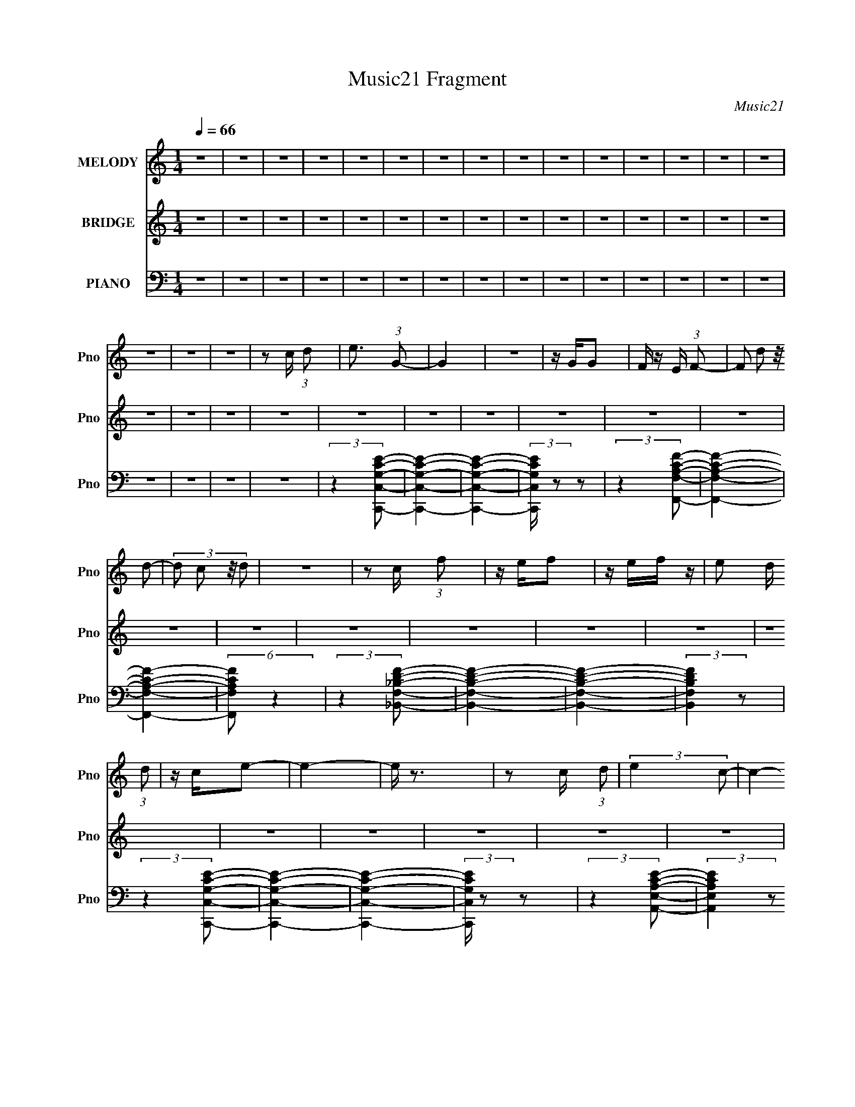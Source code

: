 X:1
T:Music21 Fragment
C:Music21
%%score 1 2 ( 3 4 5 6 7 )
L:1/8
Q:1/4=66
M:1/4
I:linebreak $
K:none
V:1 treble nm="MELODY" snm="Pno"
L:1/16
V:2 treble nm="BRIDGE" snm="Pno"
V:3 bass nm="PIANO" snm="Pno"
V:4 bass 
V:5 bass 
L:1/4
V:6 bass 
L:1/4
V:7 bass 
L:1/4
V:1
 z4 | z4 | z4 | z4 | z4 | z4 | z4 | z4 | z4 | z4 | z4 | z4 | z4 | z4 | z4 | z4 | z4 | z4 | %18
 z2 c (3:2:1d2 | e3 (3:2:1G2- | G4 | z4 | z GG2 | F z E (3:2:1F2- | (3:2:4F2 d2 z/ d2- | %25
 (3:2:4d2 c2 z/ d2 | z4 | z2 c (3:2:1f2 | z ef2 | z ef z | e2 d (3:2:1d2 | z ce2- | e4- | e z3 | %34
 z2 c (3:2:1d2 | (3:2:2e4 c2- | c4- | (12:11:2c4 z/ | z (3c2 z/ c2 | A z c (3:2:1d2- | %40
 (3:2:2d z/ cd2- | e (3:2:1d z d2- | d3 z | z2 c (3:2:1f2 | z ef z | z e2 (3:2:1f2- | %46
 (3f z/ e2 (3:2:2z/ d2 | (3:2:2e4 c2- | c4- | (3:2:2c4 z2 | (3:2:2z4 c2 | de2 z | z G3- | G4 | %54
 z G (3:2:1G2 F- | (3:2:2F/ z (3:2:1z/ E F2 | d z d2- | dcd2- | d4- | d z c (3:2:1f2 | z ef2 | %61
 e z f2 | e z d (3:2:1d2 | z ce2- | e4- | e3 z | z2 c (3:2:1d2 | (3e2 z2 c2- | c4- | (3:2:2c4 z2 | %70
 z cc z | (3A2c2d2- | (3:2:1d2 c d2 | (3:2:1e4 d2- | d2 z2 | z2 c (3:2:1f2 | z ef z | g z a z | %78
 (3:2:2g4 f2 | (3g2 z2 g2- | g4- | g4- | (3:2:2g2 z4 | z4 | z4 | e z c (3:2:1g2 | z e2 (3:2:1c'2- | %87
 (3:2:2c' z/ b2 (3:2:1g2- | g4- | (3:2:2g z/ g g (3:2:1c'2 | z bg z | e3 (3:2:1d2- | d4 | %93
 z A c (3:2:1f2 | z ef z | (3:2:2g4 ^g2- | (3:2:4g2 g2 z/ f2- | (3f z/ g2 (3:2:2z/ c2- | %98
 (3:2:2c z/ de z | d4 | z4 | e z c (3:2:1g2 | z e2 (3:2:1c'2- | (3:2:2c' z/ b2 (3:2:1g2- | g4- | %105
 (3:2:2g z/ e g (3:2:1c'2 | z bg z | e3 (3:2:1g2- | (12:11:2g4 z/ | z (3f2 z/ d2- | %110
 (3:2:2d z/ c2 z | z c c (3:2:1f2 | z ef2 | (3g2 z2 a2- | (3a z/ c2 (3:2:2z/ c2 | (3:2:2d4 c2- | %116
 c4- | c4- |[Q:1/4=66] c4- |[Q:1/4=66] (3:2:2c z2 z2 | z4 | z4 | z4 | z4 | z4 | z4 | z4 | %127
[Q:1/4=66] z4 | z4 | z4 | z2 c (3:2:1d2 | e3 z | z G3- | G4 | z G (3:2:1G2 F- | %135
 (3:2:2F/ z (3:2:1z/ E F2 | d z d2- | dcd2- | d4- | d z c (3:2:1f2 | z ef2 | e z f2 | %142
 e z d (3:2:1d2 | z ce2- | e4- | e3 z | z2 c (3:2:1d2 | (3e2 z2 c2- | c4- | (3:2:2c4 z2 | z cc z | %151
 (3A2c2d2- | (3:2:1d2 c d2 | (3:2:1e4 d2- | d2 z2 | z2 c (3:2:1f2 | z ef z | g z a z | %158
 (3:2:2g4 f2 | (3g2 z2 g2- | g4- | g4- | (3:2:2g2 z4 | z4 | z4 | e z c (3:2:1g2 | z e2 (3:2:1c'2- | %167
 (3:2:2c' z/ b2 (3:2:1g2- | g4- | (3:2:2g z/ g g (3:2:1c'2 | z bg z | e3 (3:2:1d2- | d4 | %173
 z A c (3:2:1f2 | z ef z | (3:2:2g4 ^g2- | (3:2:4g2 g2 z/ f2- | (3f z/ g2 (3:2:2z/ c2- | %178
 (3:2:2c z/ de z | d4 | z4 | e z c (3:2:1g2 | z e2 (3:2:1c'2- | (3:2:2c' z/ b2 (3:2:1g2- | g4- | %185
 (3:2:2g z/ e g (3:2:1c'2 | z bg z | e3 (3:2:1g2- | (12:11:2g4 z/ | z (3f2 z/ d2- | %190
 (3:2:2d z/ c2 z | z c c (3:2:1f2 | z ef2 | (3g2 z2 a2- | (3a z/ c2 (3:2:2z/ c2 | (3:2:2d4 c2- | %196
 (3:2:2c4 z2 | z4 | e z d (3:2:1e2 | dc2 z | z cc2 | A(3c2 z/ g2- | (3:2:1g2 f2 z | z cc z | %204
 Acg z | g2 z2 | g a g (3:2:1f2 | z (3g2 z/ g2 | f2<e2 | e(3d2 z/ e2 | (3g2 z2 c2- | (3:2:2c4 z2 | %212
 c(3c2 z/ A2 | c z g z | g4 | c(3c2 z/ A2 | c z g z | a4- | a4- | a z a z | g4- | g4- | g4- | %223
 g2 z2 | z4 | z4 | z4 | z4 | e z c (3:2:1g2 | z e2 (3:2:1c'2- | (3:2:2c' z/ b2 (3:2:1g2- | g4- | %232
 (3:2:2g z/ g g (3:2:1c'2 | z bg z | e3 (3:2:1d2- | d4 | z A c (3:2:1f2 | z ef z | (3:2:2g4 ^g2- | %239
 (3:2:4g2 g2 z/ f2- | (3f z/ g2 (3:2:2z/ c2- | (3:2:2c z/ de z | d4 | z4 | e z c (3:2:1g2 | %245
 z e2 (3:2:1c'2- | (3:2:2c' z/ b2 (3:2:1g2- | g4- | (3:2:2g z/ e g (3:2:1c'2 | z bg z | %250
 e3 (3:2:1g2- | (12:11:2g4 z/ | z (3f2 z/ d2- | (3:2:2d z/ c2 z | z c c (3:2:1f2 | z ef2 | %256
 (3g2 z2 a2- | (3a z/ c2 (3:2:2z/ c2 | (3:2:2d4 c2- | (3:2:2c4 z2 |] %260
V:2
 z2 | z2 | z2 | z2 | z2 | z2 | z2 | z2 | z2 | z2 | z2 | z2 | z2 | z2 | z2 | z2 | z2 | z2 | z2 | %19
 z2 | z2 | z2 | z2 | z2 | z2 | z2 | z2 | z2 | z2 | z2 | z2 | z2 | z2 | z2 | z2 | z2 | z2 | z2 | %38
 z2 | z2 | z2 | z2 | z2 | z2 | z2 | z2 | z2 | z2 | z2 | z2 | z2 | z2 | z/ D (3:2:1E- | %53
 (3:2:1E G, (3:2:1C- | C2- | C2 | z/ D (3:2:1E- | (3:2:1E A, (3:2:1D- | (3:2:1D E3/2- | E3/2 z/ | %60
 z2 | z2 | z2 | z2 | z/ D (3:2:1E- | (3:2:2E/ z/4 G,3/2- | G,2- | G, z | z/ D (3:2:1E- | %69
 (3:2:2E/ z/4 A (3:2:1c- | c2- | (3:2:2c/ z z | z2 | (3:2:2z2 c- | (3:2:2c/ z/4 A (3:2:1d- | d2- | %76
 (3:2:2d2 z | z2 | z2 | z2 | (3:2:2z2 G- | (3:2:2G2 G- | (3:2:2G2 B- | (3:2:2B2 c- | c2- | c2- | %86
 (3:2:2c z2 | z2 | z2 | z2 | z2 | z/ G (3:2:1F- | F2- | F2- | (3:2:2F/ z z | z2 | z2 | %97
 (3:2:2z2 G- | (3:2:2G2 F- | (3:2:2F2 E- | E2- | E2- | (6:5:2E z2 | z2 | (3:2:2z2 B- | %105
 (3:2:2B2 G- | (3:2:2G2 E- | (6:5:2E z/4 F/ (3:2:1G- | (3:2:1G _B (3:2:1f- | (3:2:1f _e (3:2:1_B- | %110
 B2- | (6:5:1B z/ (3:2:1G- | (3:2:1G A (3:2:1c- | (6:5:1c z/ (3:2:1B- | B2- | (3:2:2B2 e | %116
 f/ c/ (3:2:2e f | e/ f/ c/ (3:2:1e |[Q:1/4=66] f/ e/ f/ (3:2:1c |[Q:1/4=66] e/(3f z/4 d- | %120
 (3:2:1d _B/ B/ (3:2:1B- | (3:2:2B/ z/4 d/ e/ (3:2:1c | _B/ z/ d/ (3:2:1_e | z/ f/ _e/ (3:2:1g- | %124
 (3:2:2g2 z | c_e | c/ _e/ c/ (3:2:1e |[Q:1/4=66] (3:2:1c2 e/ (3:2:1f | c/ e/ f/ (3:2:1e | %129
 f/ c/ e/ (3:2:1f | z2 | z2 | z/ G (3:2:1d- | (3:2:2d/ z/4 G (3:2:1e- | e2- | (6:5:2e z2 | z2 | %137
 z2 | z2 | z2 | z2 | z2 | z2 | z2 | z/ G (3:2:1c- | (3:2:1c G (3:2:1F- | (3:2:2F2 F | %147
 G3/2 (3:2:1E- | E2- | (3:2:2E z2 | z2 | z2 | z2 | z2 | z/ c (3:2:1A- | (3:2:1A d3/2- | d2- | %157
 d/ z3/2 | z2 | z2 | z2 | z/ G3/2- | G<G- | G<B- | B<c- | c2- | (12:11:2c2 z/4 | z2 | z2 | z2 | %170
 z2 | (3:2:2z2 G- | (3:2:1G F3/2- | F2- | F3/2 z/ | z2 | z2 | z2 | z/ G3/2- | G<F- | F<E- | E2- | %182
 E2 | z2 | z2 | z/ B3/2- | B<G- | G<E | F/ G (3:2:1_B- | (3:2:2B/ z/4 f (3:2:1_e- | %190
 (3:2:1e _B3/2- | B2 | z/ G (3:2:1A- | (3:2:1A c3/2 | z/ B3/2- | B2 | z2 | z/ [cc']3/2- | %198
 [cc']3/2 z/ | z/ [cc'] z/ | z2 | z/ [cc']3/2 | z2 | z2 | z [cc']/ z/ | [cc'] z | z2 | %207
 z G,,/ (3:2:1C,- | (3:2:2C,/ z/4 D, (3:2:1E,- | (3:2:2E,/ z/4 F, (3:2:1E,- | %210
 (3:2:2E,/ z/4 D, (3:2:1A,,- | A,,2- | (6:5:2A,, z2 | z2 | z2 | z2 | z2 | a/ (3:2:1c' a/ (3:2:1e' | %218
 a/ c'/ (3:2:2a d' | (3:2:1a c'/ a/ (3:2:1b | (3g b g (3:2:1d' | g/ b/ (3:2:2g d' | %222
 b/ (3:2:1d' b/ g/ (3:2:1z/4 | (3:2:2z2 [Bd]- | (3[Bd]/ z/4 G (3:2:2z/4 [Ac]- | %225
 (3:2:4[Ac] G z/4 d- | (6:5:2d z2 | z2 | z2 | z2 | z2 | z2 | z2 | z2 | (3:2:2z2 G- | %235
 (3:2:1G F3/2- | F2- | F3/2 z/ | z2 | z2 | z2 | z/ G3/2- | G<F- | F<E- | E2- | E2 | z2 | z2 | %248
 z/ B3/2- | B<G- | G<E | F/ G (3:2:1_B- | (3:2:2B/ z/4 f (3:2:1_e- | (3:2:1e _B3/2- | B2 | %255
 z/ G (3:2:1A- | (3:2:1A c3/2 | z/ B3/2- | B2 |] %259
V:3
 z2 | z2 | z2 | z2 | z2 | z2 | z2 | z2 | z2 | z2 | z2 | z2 | z2 | z2 | z2 | z2 | z2 | z2 | z2 | %19
 (3:2:2z2 [C,,C,G,CE]- | [C,,C,G,CE]2- | [C,,C,G,CE]2- | (3:2:2[C,,C,G,CE]/ z z | %23
 (3:2:2z2 [F,,F,A,CF]- | [F,,F,A,CF]2- | [F,,F,A,CF]2- | (6:5:2[F,,F,A,CF] z2 | %27
 (3:2:2z2 [_B,,F,_B,DF]- | [B,,F,B,DF]2- | [B,,F,B,DF]2- | (3:2:2[B,,F,B,DF]2 z | %31
 (3:2:2z2 [C,,C,G,CE]- | [C,,C,G,CE]2- | [C,,C,G,CE]2- | (3:2:2[C,,C,G,CE]/ z z | %35
 (3:2:2z2 [A,,E,A,CE]- | (3:2:2[A,,E,A,CE]2 z | z2 | z2 | (3:2:2z2 [D,,A,,D,A,DF]- | %40
 [D,,A,,D,A,DF]2- | [D,,A,,D,A,DF]2- | (3:2:2[D,,A,,D,A,DF]/ z z | (3:2:2z2 [F,,C,F,A,C]- | %44
 (3:2:2[F,,C,F,A,C]2 z | (3:2:2z2 [G,,G,B,D]- | (3:2:2[G,,G,B,D]2 z | (3:2:2z2 [C,,C,G,CE]- | %48
 [C,,C,G,CE]2- | (6:5:2[C,,C,G,CE] z2 | z2 | (3:2:2z2 C,,- | [C,,C,]6 (6:5:1[CE] | %53
 (3:2:1[CEC,-] C,4/3- | C,/ (6:5:1[G,C] z/ (3:2:1C- | (3:2:1[CC,]/ C,/6G, z/ | [F,,C,]6 | %57
 (6:5:1[A,CC,]4 | (3:2:2F,2 [A,C]- | (3:2:1[A,C]/ x/6 (3F, z/4 _B,,- | (6:5:2[B,,F,]4 [B,D] | %61
 (12:7:1[B,DF,]4 | (3:2:1[B,,F,]2 F,/6 z/ | (3:2:1[B,D]/ x/6 (3F, z/4 C,,- | %64
 (48:35:2[C,,C,]8 [G,CE] | (3:2:1C E2- G,3/2- | (3[EC,]2 [C,G,]/ G,10/7 | %67
 (3:2:1[DC,]/ C,/6 (3:2:2C2 z/4 | (3:2:1[A,,E,]8 | (3:2:1[CEA,-]4 | (12:7:2A,2 [E,C-]2 | %71
 (6:5:4[CA,] [A,E]/ z/4 D,,- | [D,,D,]6 (3:2:1[A,DF]2 | (24:17:1[DFA,-]4 | A, (3:2:1[D,A,]2 | %75
 (3:2:1[DFA,] (3A,3/4 z/4 F,,- | (24:17:2[F,,C,]4 [F,A,C] | [A,CF,-] F,- | %78
 F, (3:2:1[F,,A,C]2 [A,C]/ (3:2:1z/4 | (3:2:2z2 G,,- | G,,2- D, | (6:5:1[G,,D,] [D,D]2/3 D7/3 | %82
 (12:7:2B,2 G,,2 (6:5:2G, [B,D]- | (3:2:1[B,D]/ x (3:2:1C,,- | (24:19:2[C,,C,]8 [G,CE] | %85
 (24:17:1[EG,-]4 | (12:7:1G,2 C (3:2:2C,2 [CE]- | (3:2:1[CEC,]/ C,/6(3G, z/4 B,,- | %88
 B,,2- (3:2:2[E,G,B,]2 B,- | (6:5:2[B,,E,-]4 B,4 | (12:7:1E,2 G, (3:2:2z/4 B,/- (3:2:1B,/- | %91
 (3:2:1[B,B,,]/ (3B,,/ z D,,- | (24:19:2[D,,D,-]8 [A,DF] | [D,A,-] [A,-F] (24:17:1F44/17 | %94
 (12:7:1A,2 D (3:2:2D,2 [DF]- | (3:2:1[DF]/ x/6 (3A, z/4 F,,- | [F,,C,]2 (6:5:1[F,G,C] | %97
 C,/ (3:2:2[G,C]/ F, (3:2:2z/4 [G,,G,B,D]/- (3:2:1[G,,G,B,D]/- | (6:5:1[G,,G,B,D] z/ (3:2:1[B,D]- | %99
 (3:2:1[B,D]/ x (3:2:1C,,- | [C,,C,]6 (3:2:1[G,CE] | (24:17:1[EC,]4 | G, (3C/ z/ E/- (3:2:1E/- | %103
 (3:2:1[EG,] (3G,3/4 z/4 E,,- | (3:2:2[E,,B,,]8 [E,G,B,] | (24:17:1[B,E,-]4 | %106
 (12:7:1E,2 G, (3:2:1B,,2 [G,B,]/ (3:2:1z/4 | (3:2:2z2 _E,,- | (48:35:2[E,,_E,-]8 [G,B,E] | %109
 [E,G,] [G,B,E] (12:7:1[B,E]16/7 | (3:2:1[E,G,G,]2G,2/3 | (3:2:1E/ x (3:2:1D,,- | %112
 (12:11:2[D,,D,]2 [A,DF] | (3:2:1[DF]/ x/6 (3A, z/4 G,,- | [G,,D,]2 (3:2:1[G,B,D] | %115
 (3:2:1[B,D]/ x (3:2:1C,,- | (48:41:2[C,,C,]8 [G,CE] | (3:2:1[G,CEC,] C,5/6 z/ | %118
[Q:1/4=66] [G,CE]C,/ z/ |[Q:1/4=66] (3:2:2C,2 [C,G,C]- | %120
 (3:2:1[C,G,C]/ x/6 [_B,,F,_B,D]/[B,,F,B,D]/ z/ | B,,2- (3:2:1[F,B,D] _B,/ [F,B,D]/ | %122
 (3:2:1[B,,_B,D]/ [_B,D]2/3(3:2:2_B,, z/ | (3:2:2_B,,2 C,,- | (12:7:2[C,,G,G,CE]4 C,2 (3:2:1[CE] | %125
 (3:2:1[G,CEC,] C,2/3<C,,2/3- | [C,,G,CE]/ (3:2:2[G,CE]5/4 [C,,C,]- | %127
[Q:1/4=66] (3:2:1[C,,C,G,A,CEG,]2G,/6 z/ | (6:5:2[C,,E]4 C,4 (3:2:1[G,C]2 | %129
 z/ (3[C,G,CE] z/4 [C,,C,G,CE] | z/ [C,,C,G,CE] z/ | (3:2:1[C,,C,G,CE]/ x/6 [C,,C,G,CE] z/ | %132
 z/ (3G, z/4 G, | (6:5:1[CEG,] (3G,/ z/4 G, | [C,,C,CE]C,,- | C,,/ [C,G,CEF,,-]3/2 | %136
 (12:11:2[F,,C,]2 [F,A,C] | (3:2:1[F,A,CA,] A,2/3<F,,2/3 | [F,A,C]/ z/ F,,/ z/ | %139
 z/ (3[F,A,C] z/4 [_B,,,_B,,]- | [B,,,B,,]2- (3[F,B,D] F, [F,_B,D] | %141
 (3:2:1[B,,,B,,]/ x2/3 [_B,,,_B,,]- | [B,,,B,,F,_B,D]/ z/ (3:2:2[_B,,,_B,,] z/ | %143
 z/ (3_B, z/4 C,,- | (3:2:2[C,,C,]8 [G,CE] | z/ (3:2:2C, z | [CE]/ z/ (3:2:2C, z/ | %147
 z/ (3[CE] z/4 A,,,- | (48:35:2[A,,,A,,]8 [A,CE]/ | z/ A,, z/ | [CA,,]/ (3:2:2A,,/4 z/ A,,/ z/ | %151
 A,,/A, z/ | D,,2- (3:2:2[A,,A,] [D,D^F]- | (24:13:2[D,,A,,-]8 [D,DF]/ | %154
 (3:2:1[D,D^FA,]2 [A,A,,-]/6 A,,11/6- A,,/ | (3:2:1[DF]/ x/6 D, z/ | (24:19:2[F,,C,]8 [F,A,C]/ | %157
 (3:2:1[A,CC,-] C,4/3- | [C,F,A,C]/ z/ C,- | [C,A,C] (3[A,C]/4 z/4 G,,- | (3:2:1[G,,D,]4 | %161
 (3:2:2D,2 [G,,D,G,]- | [G,,D,G,]2- [B,D]2- | (3:2:2[G,,D,G,]/ [B,D]/ x2/3 (3:2:1C,,- | %164
 (12:7:2[C,,C,-]4 [G,CE] | C,/ (3:2:1[G,CEC,,C,]2 x/6 | (3:2:1[C,,C,G,-C-]2 [G,C]2/3- | %167
 [G,C]/ [EG,]/ (3[G,C,,C,]/4 (1:1:1[C,,C,B,,,-]3/4 B,,,/- | B,,,2- B,,2- (6:5:2[E,G,B,] [E,G,B,] | %169
 (6:5:1[B,,,B,,] [B,,B,,]/6 (3:2:1[B,,B,,,B,,]/4[B,,,B,,]/3 z/ | %170
 (6:5:1[B,,,B,,E,G,B,] [E,G,B,]7/6 | z/ (3[G,B,] z/4 [D,,D,]- | [D,,D,]2- (6:5:2[A,DF] [A,DF] | %173
 (3:2:1[D,,D,A,-D-F-]2 [A,DF]2/3- | [A,DF]/ (3:2:2[D,,D,]2 z/4 | %175
 (3[DF]/ z/4 A, (3:2:2z/4 [F,,,F,,F,CF^G]- | (3:2:2[F,,,F,,F,CFG]2 [C,,C,CEG]- | %177
 (6:5:1[C,,C,CEG] z/ (3:2:1[^G,,,^G,,^G,_E^G]- | (6:5:1[G,,,G,,G,EG] z/ (3:2:1[G,,,G,,G,B,D]- | %179
 (3:2:1[G,,,G,,G,B,D]2 (3:2:1C,,- | (12:7:2[C,,C,]4 [G,CE] | (3:2:1[G,CEC,,C,]2 [C,,C,]/6 z/ | %182
 z/ C,,3/2 | (3:2:1[CEC,]/ C,/6(3[G,CE] z/4 [E,,E,]- | [E,,E,]2- (3:2:2[B,EG]/ [EG]- | %185
 (3[E,,E,B,] [B,EG]3/4 [EGE,,E,]5/4 | z/ E,,3/2- | %187
 E,/ E,,/ (3:2:2[EG]/ B, (3:2:2z/4 [_E,,_EG_B]/- (3:2:1[E,,EGB]/- | %188
 (3:2:4[E,,EGB] _E, z/4 [D,,D]- | (6:5:1[D,,D] z/ [C,,CEG]/ (3:2:1z/4 | (3:2:2z2 [_B,,,_B,DF]- | %191
 (6:5:1[B,,,B,DF] z/ (3:2:1[F,,,F,,]- | [F,,,F,,]2 (3:2:2[CFG]/ [CF^G] | z [F,,,F,,]/ z/ | %194
 (3:2:1[G,,,G,,DGB] (3:2:2[DGB]7/4 z/4 | (3:2:1[G,,,G,,DGB] (3[DGB]3/4 z/4 [_B,,,_B,,]- | %196
 [B,,,B,,]2- [F,D]2 [B,D]2 | [B,,,B,,]2- [F,_B,D]3/2- | %198
 (6:5:1[B,,,B,,] [F,B,DF,-_B,-D-]/ [F,_B,D]2/3- | [F,B,D] [_B,,,_B,,]3/2- | %200
 [B,,,B,,]/ (3:2:2_B,2 z/4 | [D_B,]/ (3:2:2[_B,F,]/4 (1:1:1F,/4 x/ (3:2:1[A,,,A,,]- | %202
 [A,,,A,,]2- (3:2:1[A,CE]/ | (24:17:1[A,,,A,,A,]4 | [CE]/ x/ [A,CE]/ z/ | C,,2- (3C,2 G, G, | %206
 (3:2:1[C,,C,-]4 | (3:2:1[C,CE] (3:2:2[CE]7/4 z/4 | [C,,C,]2 (3:2:1G, | %209
 z/ (3[C,,C,G,CE] z/4 [C,,C,G,CE]- | (3:2:5[C,,C,G,CE]/ z/4 [B,,,B,] z/4 A,,,- | %211
 A,,,2- (3:2:2A, [CE]2 | [A,,,A,,]2 | [A,CEA,,,E,,A,,] (3[A,,,E,,A,,]/4 z/4 G,,,- | %214
 G,,,2- [G,,G,B,D]2 | (6:5:1[G,,,G,,G,,-]4 | (3:2:1[G,,G,B,D]2 [G,B,D]/6 z/ | [F,,,F,,F,A,C]2 | %218
 (3[^F,,,^F,,] z [^F,A,C] | z/ (3[^F,A,] z/4 [G,,,G,,]- | [G,,,G,,G,B,D]2 (6:5:1[G,B,D] | %221
 z/ (3:2:2[G,,,D,,G,,]2 z/4 | z/ (3[G,,,D,,G,,G,B,D] z/4 [G,,,D,,G,,G,B,D]- | [G,,,D,,G,,G,B,D]2- | %224
 [G,,,D,,G,,G,B,D]2- | [G,,,D,,G,,G,B,D]2- | (3:2:2[G,,,D,,G,,G,B,D]2 C,,- | %227
 (12:7:2[C,,C,-]4 [CE] | C,/ (3:2:1[G,CEC,,C,]2 x/6 | (3:2:1[C,,C,G,-C-]2 [G,C]2/3- | %230
 [G,C]/ [EG,]/ (3[G,C,,C,]/4 (1:1:1[C,,C,B,,,-]3/4 B,,,/- | B,,,2- B,,2- (6:5:2[E,G,B,] [E,G,B,] | %232
 (6:5:1[B,,,B,,] [B,,B,,]/6 (3:2:1[B,,B,,,B,,]/4[B,,,B,,]/3 z/ | %233
 (6:5:1[B,,,B,,E,G,B,] [E,G,B,]7/6 | z/ (3[G,B,] z/4 [D,,D,]- | [D,,D,]2- (6:5:2[A,DF] [A,DF] | %236
 (3:2:1[D,,D,A,-D-F-]2 [A,DF]2/3- | [A,DF]/ (3:2:2[D,,D,]2 z/4 | %238
 (3[DF]/ z/4 A, (3:2:2z/4 [F,,,F,,F,CF^G]- | (3:2:2[F,,,F,,F,CFG]2 [C,,C,CEG]- | %240
 (6:5:1[C,,C,CEG] z/ (3:2:1[^G,,,^G,,^G,_E^G]- | (6:5:1[G,,,G,,G,EG] z/ (3:2:1[G,,,G,,G,B,D]- | %242
 (3:2:1[G,,,G,,G,B,D]2 (3:2:1C,,- | (12:7:2[C,,C,]4 [G,CE] | (3:2:1[G,CEC,,C,]2 [C,,C,]/6 z/ | %245
 z/ C,,3/2 | (3:2:1[CEC,]/ C,/6(3[G,CE] z/4 [E,,E,]- | [E,,E,]2- (3:2:2[B,EG]/ [EG]- | %248
 (3[E,,E,B,] [B,EG]3/4 [EGE,,E,]5/4 | z/ E,,3/2- | %250
 E,/ E,,/ (3:2:2[EG]/ B, (3:2:2z/4 [_E,,_EG_B]/- (3:2:1[E,,EGB]/- | %251
 (3:2:4[E,,EGB] _E, z/4 [D,,D]- | (6:5:1[D,,D] z/ [C,,CEG]/ (3:2:1z/4 | (3:2:2z2 [_B,,,_B,DF]- | %254
 (6:5:1[B,,,B,DF] z/ (3:2:1[F,,,F,,]- | [F,,,F,,]2 (3:2:2[CFG]/ [CF^G] | z [F,,,F,,]/ z/ | %257
 (3:2:1[G,,,G,,DGB] (3:2:2[DGB]7/4 z/4 | (3:2:1[G,,,G,,DGB] (3[DGB]3/4 z/4 C,- | %259
 (12:11:2[C,G,]8 [EG] | (3:2:1[EGG,]2 (3:2:2G,3/4 z/4 | (3:2:1[AG,]2 (3:2:2G,3/4 z/4 | %262
 (3:2:1[GG,]2 G,/6 z/ | (6:5:2[C,G,]8 [CEG] | (3:2:1[EGG,] (3:2:2G,7/4 z/4 | %265
 (6:5:1[AG,] (3:2:2G,3/2 z/4 | (3:2:1[EG,]2 [G,G]/6 (3:2:1G3/4 | (6:5:2[C,G,]8 [CG] (3:2:1E2 | %268
 (3:2:1[EG,]2 [G,G]2/3 | (6:5:1[AG,] (3:2:2G,3/2 z/4 | (3:2:1[GG,]2 G,/6 z/ | %271
 (96:49:1[C,CEGG,-]32 | G,2- c2- | G,2- c2- | G,2- c2- | G,2- c2- | G,2- c2- | G,2- c2- | %278
 G,2- c2- | G,/ (3:2:1c/ z3/2 |] %280
V:4
 x2 | x2 | x2 | x2 | x2 | x2 | x2 | x2 | x2 | x2 | x2 | x2 | x2 | x2 | x2 | x2 | x2 | x2 | x2 | %19
 x2 | x2 | x2 | x2 | x2 | x2 | x2 | x2 | x2 | x2 | x2 | x2 | x2 | x2 | x2 | x2 | x2 | x2 | x2 | %38
 x2 | x2 | x2 | x2 | x2 | x2 | x2 | x2 | x2 | x2 | x2 | x2 | x2 | (3:2:2z2 [CE]- | %52
 (3:2:2z2 [CE]- x29/6 | (3:2:2z2 [G,C]- | x5/2 | (3:2:2z2 F,,- | (3:2:2z2 [A,C]- x4 | %57
 (3:2:2z2 F,- x4/3 | x2 | (3:2:2z2 [_B,D]- | (3:2:2z2 [_B,D]- x13/6 | (3:2:2z2 _B,,- x/3 | %62
 (3:2:2z2 [_B,D]- | (3:2:2z2 [G,CE]- | (3:2:2z2 C- x14/3 | x25/6 | (3:2:2z2 D- x/ | (3:2:2z2 A,,- | %68
 z A,/ z/ x10/3 | (3:2:2z2 E,- x2/3 | (3:2:2z2 E- x/ | (3:2:2z2 [A,D^F]- | (3:2:2z2 [D^F]- x16/3 | %73
 (3:2:2z2 D,- x5/6 | (3:2:2z2 [D^F]- x/3 | (3:2:2z2 [F,A,C]- | z [A,C]- x3/2 | (3:2:2z2 [F,,A,C]- | %78
 x3 | x2 | z D- x | z/ B,3/2- x11/6 | x9/2 | (3:2:2z2 [G,CE]- | z (3:2:2G, z/ x31/6 | z C- x5/6 | %86
 x25/6 | (3:2:2z2 [E,G,B,]- | x4 | z G,- x25/6 | x3 | (3:2:2z2 [A,DF]- | (3:2:2z2 F- x31/6 | %93
 z D- x11/6 | x25/6 | (3:2:2z2 [F,^G,C]- | (3:2:2z2 [^G,C]- x5/6 | x7/3 | x2 | (3:2:2z2 [G,CE]- | %100
 (3:2:2z2 E- x14/3 | z/ G,3/2- x5/6 | x7/3 | (3:2:2z2 [E,G,B,]- | (3:2:2z2 B,- x4 | z G,- x5/6 | %106
 x25/6 | (3:2:2z2 [G,_B,_E]- | (3:2:2z2 [_B,_E]- x9/2 | (3:2:2z2 _E,- x4/3 | (3:2:2z2 _E- | %111
 (3:2:2z2 [A,D^F]- | (3:2:2z2 [D^F]- x/ | (3:2:2z2 [G,B,D]- | (3:2:2z2 [B,D]- x2/3 | %115
 (3:2:2z2 [G,CE]- | z G,/ z/ x17/3 | z (3:2:2[G,CE] z/ | (3:2:2z2 [G,CE] | z/ (3[CE] z/4 E | %120
 (3:2:2z2 _B,,- | x11/3 | z/ F,/ (3:2:2z/ [F,_B,D] | z/ (3[_B,D] z/4 C,- | (3:2:2z2 [G,CE]- x7/3 | %125
 z [G,CE]/ z/ | z [C,,C,]/ z/ | (3:2:2z2 C,,- | (3:2:2z2 [G,CE] x5 | x2 | (3:2:2z2 [C,,C,G,CE]- | %131
 (3:2:2z2 [C,,C,G,CE] | (3:2:2z2 [CE]- | z [C,,C,]- | z/ G,/C,- | (3:2:2z2 [F,A,C]- | %136
 (3:2:2z2 [F,A,C]- x/ | z [F,A,C]/ z/ | (3:2:2z2 F,, | (3:2:2z2 [F,_B,D]- | x4 | z [F,_B,D]/ z/ | %142
 (3:2:2z2 [F,_B,D] | (3:2:2z2 [G,CE]- | z G,/ z/ x25/6 | z [CE]/ z/ | (3:2:2z2 [G,CE] | %147
 (3:2:2z2 [A,CE]- | (3:2:2z2 [CE] x25/6 | z C- | z/ (3A, z/4 [CE] | (3:2:2z2 D,,- | x10/3 | %153
 z/ (3:2:2A,2 z/4 x8/3 | (3:2:2z2 [D^F]- x11/6 | (3:2:2z2 F,,- | (3:2:2z2 [A,C]- x14/3 | %157
 z [F,A,C]/ z/ | (3:2:2z2 [F,A,C] | (3:2:2z2 [G,B,D] | z G,/ z/ x2/3 | z/ [B,D]/G,/ z/ | x4 | %163
 (3:2:2z2 [G,CE]- | (3:2:2z2 [G,CE]- x7/6 | (3:2:2z2 [C,,C,]- | z/ E3/2- | (3:2:2z2 B,,- | x11/2 | %169
 (3:2:2z2 [B,,,B,,]- | (3:2:2z2 [B,,,B,,] | (3:2:2z2 [A,DF]- | x7/2 | (3:2:2z2 [D,,D,] | %174
 (3:2:2z2 [DF]- | x2 | x2 | x2 | x2 | (3:2:2z2 [G,CE]- | (3:2:2z2 [G,CE]- x | %181
 (3:2:2z2 [C,,C,G,CE] | z/ C, z/ | (3:2:2z2 [B,EG]- | x3 | z [E,,E,]/ z/ | z/ (3:2:2E,2 z/4 | %187
 x17/6 | x13/6 | x2 | x2 | (3:2:2z2 [CF^G]- | x3 | (3:2:2z2 [G,,,G,,]- | (3:2:2z2 [G,,,G,,]- | %195
 (3:2:2z2 [F,D]- | x6 | x7/2 | (3:2:2z2 [_B,,,_B,,] | x5/2 | z/ D3/2- | (3:2:2z2 [A,CE]- | x7/3 | %203
 z/ [CE]3/2- x5/6 | (3:2:2z2 C,,- | x14/3 | z/ G, z/ x2/3 | z [C,,C,]/ z/ | x8/3 | x2 | %210
 z/ (3E z/4 A,- | x4 | z/ [A,CE]3/2- | (3:2:2z2 [G,,G,B,D]- | x4 | z/ [G,B,D]3/2 x4/3 | %216
 (3:2:2z2 [^F,,,^F,,^F,A,C]- | x2 | z/ (3:2:2[^F,A,C] z | (3:2:2z2 [G,B,D]- | (3:2:2z2 D,, x5/6 | %221
 z/ (3[G,B,D] z/4 [G,B,D] | x2 | x2 | x2 | x2 | (3:2:2z2 G, | (3:2:2z2 [G,CE]- x7/6 | %228
 (3:2:2z2 [C,,C,]- | z/ E3/2- | (3:2:2z2 B,,- | x11/2 | (3:2:2z2 [B,,,B,,]- | (3:2:2z2 [B,,,B,,] | %234
 (3:2:2z2 [A,DF]- | x7/2 | (3:2:2z2 [D,,D,] | (3:2:2z2 [DF]- | x2 | x2 | x2 | x2 | %242
 (3:2:2z2 [G,CE]- | (3:2:2z2 [G,CE]- x | (3:2:2z2 [C,,C,G,CE] | z/ C, z/ | (3:2:2z2 [B,EG]- | x3 | %248
 z [E,,E,]/ z/ | z/ (3:2:2E,2 z/4 | x17/6 | x13/6 | x2 | x2 | (3:2:2z2 [CF^G]- | x3 | %256
 (3:2:2z2 [G,,,G,,]- | (3:2:2z2 [G,,,G,,]- | (3:2:2z2 [EG]- | (3:2:2z2 [EG]- x6 | (3:2:2z2 A- | %261
 (3:2:2z2 G- | (3:2:2z2 C,- | (3:2:2z2 [EG]- x16/3 | (3:2:2z2 C | (3:2:2z2 E- | (3:2:2z2 C,- | %267
 (3:2:2z2 E- x20/3 | (3:2:2z2 A- | (3:2:2z2 G- | (3:2:2z2 [C,CEG]- | (3:2:2z2 c- x43/3 | x4 | x4 | %274
 x4 | x4 | x4 | x4 | x4 | x7/3 |] %280
V:5
 x | x | x | x | x | x | x | x | x | x | x | x | x | x | x | x | x | x | x | x | x | x | x | x | %24
 x | x | x | x | x | x | x | x | x | x | x | x | x | x | x | x | x | x | x | x | x | x | x | x | %48
 x | x | x | x | x41/12 | x | x5/4 | x | x3 | x5/3 | x | x | x25/12 | x7/6 | x | x | %64
 (3:2:2z E/- x7/3 | x25/12 | x5/4 | x | (3:2:2z [CE]/- x5/3 | x4/3 | x5/4 | x | x11/3 | x17/12 | %74
 x7/6 | x | x7/4 | x | x3/2 | x | x3/2 | (3:2:2z G,,/- x11/12 | x9/4 | x | (3:2:2z E/- x31/12 | %85
 (3:2:2z C,/- x5/12 | x25/12 | x | x2 | x37/12 | x3/2 | x | x43/12 | (3:2:2z D,/- x11/12 | x25/12 | %95
 x | x17/12 | x7/6 | x | x | x10/3 | (3:2:2z C/- x5/12 | x7/6 | x | x3 | (3:2:2z B,,/- x5/12 | %106
 x25/12 | x | x13/4 | x5/3 | x | x | x5/4 | x | x4/3 | x | (3:2:2z [G,CE]/- x17/6 | (3:2:2z C,/ | %118
 x | z/ G,/4 z/4 | (3:2:2z [F,_B,D]/- | x11/6 | x | (3:2:2z G,/ | x13/6 | x | (3:2:2z [G,CE]/ | %127
 (3:2:2z C,/- | x7/2 | x | x | x | x | x | (3:2:2z [CE]/ | x | x5/4 | x | (3:2:2z [F,A,C]/ | x | %140
 x2 | x | x | x | (3:2:2z [CE]/ x25/12 | x | x | x | x37/12 | x | x | x | x5/3 | %153
 (3:2:2z D,/- x4/3 | x23/12 | (3:2:2z [F,A,C]/- | x10/3 | x | x | x | (3:2:2z [B,D]/ x/3 | %161
 (3:2:2z [B,D]/- | x2 | x | x19/12 | (3:2:2z [G,CE]/ | (3:2:2z [C,,C,]/- | (3:2:2z [E,G,B,]/- | %168
 x11/4 | x | x | x | x7/4 | x | x | x | x | x | x | (3:2:2z ^C/ | x3/2 | x | %182
 z/4 (3[G,CE]/ z/8 [CE]/- | x | x3/2 | x | (3:2:2z [EG]/- | x17/12 | x13/12 | x | x | x | x3/2 | %193
 (3:2:2z [DGB]/ | x | (3:2:2z [_B,D]/- | x3 | x7/4 | x | x5/4 | (3:2:2z F,/- | x | x7/6 | x17/12 | %204
 (3:2:2z C,/- | x7/3 | z/4 [CE]3/4 x/3 | (3:2:2z [C,,C,]/- | x4/3 | x | (3:2:2z [CE]/- | x2 | x | %213
 x | x2 | x5/3 | x | x | x | x | x17/12 | x | x | x | x | x | (3:2:2z [CE]/- | x19/12 | %228
 (3:2:2z [G,CE]/ | (3:2:2z [C,,C,]/- | (3:2:2z [E,G,B,]/- | x11/4 | x | x | x | x7/4 | x | x | x | %239
 x | x | x | (3:2:2z ^C/ | x3/2 | x | z/4 (3[G,CE]/ z/8 [CE]/- | x | x3/2 | x | (3:2:2z [EG]/- | %250
 x17/12 | x13/12 | x | x | x | x3/2 | (3:2:2z [DGB]/ | x | x | x4 | x | x | (3:2:2z [CEG]/- | %263
 x11/3 | (3:2:2z A/- | (3:2:2z G/- | (3:2:2z [CG]/- | (3:2:2z G/- x10/3 | x | x | x | x49/6 | x2 | %273
 x2 | x2 | x2 | x2 | x2 | x2 | x7/6 |] %280
V:6
 x | x | x | x | x | x | x | x | x | x | x | x | x | x | x | x | x | x | x | x | x | x | x | x | %24
 x | x | x | x | x | x | x | x | x | x | x | x | x | x | x | x | x | x | x | x | x | x | x | x | %48
 x | x | x | x | x41/12 | x | x5/4 | x | x3 | x5/3 | x | x | x25/12 | x7/6 | x | x | x10/3 | %65
 x25/12 | x5/4 | x | x8/3 | x4/3 | x5/4 | x | x11/3 | x17/12 | x7/6 | x | x7/4 | x | x3/2 | x | %80
 x3/2 | (3:2:2z G,/- x11/12 | x9/4 | x | x43/12 | x17/12 | x25/12 | x | x2 | x37/12 | x3/2 | x | %92
 x43/12 | x23/12 | x25/12 | x | x17/12 | x7/6 | x | x | x10/3 | x17/12 | x7/6 | x | x3 | x17/12 | %106
 x25/12 | x | x13/4 | x5/3 | x | x | x5/4 | x | x4/3 | x | x23/6 | x | x | x | x | x11/6 | x | %123
 (3:2:2z [CE]/- | x13/6 | x | x | (3:2:2z [G,C]/- | x7/2 | x | x | x | x | x | x | x | x5/4 | x | %138
 x | x | x2 | x | x | x | x37/12 | x | x | x | x37/12 | x | x | x | x5/3 | x7/3 | x23/12 | x | %156
 x10/3 | x | x | x | x4/3 | x | x2 | x | x19/12 | x | x | x | x11/4 | x | x | x | x7/4 | x | x | %175
 x | x | x | x | x | x3/2 | x | x | x | x3/2 | x | x | x17/12 | x13/12 | x | x | x | x3/2 | x | x | %195
 x | x3 | x7/4 | x | x5/4 | x | x | x7/6 | x17/12 | x | x7/3 | (3:2:2z G,/ x/3 | x | x4/3 | x | x | %211
 x2 | x | x | x2 | x5/3 | x | x | x | x | x17/12 | x | x | x | x | x | x | x19/12 | x | x | x | %231
 x11/4 | x | x | x | x7/4 | x | x | x | x | x | x | x | x3/2 | x | x | x | x3/2 | x | x | x17/12 | %251
 x13/12 | x | x | x | x3/2 | x | x | x | x4 | x | x | x | x11/3 | x | x | (3:2:2z E/- | x13/3 | x | %269
 x | x | x49/6 | x2 | x2 | x2 | x2 | x2 | x2 | x2 | x7/6 |] %280
V:7
 x | x | x | x | x | x | x | x | x | x | x | x | x | x | x | x | x | x | x | x | x | x | x | x | %24
 x | x | x | x | x | x | x | x | x | x | x | x | x | x | x | x | x | x | x | x | x | x | x | x | %48
 x | x | x | x | x41/12 | x | x5/4 | x | x3 | x5/3 | x | x | x25/12 | x7/6 | x | x | x10/3 | %65
 x25/12 | x5/4 | x | x8/3 | x4/3 | x5/4 | x | x11/3 | x17/12 | x7/6 | x | x7/4 | x | x3/2 | x | %80
 x3/2 | x23/12 | x9/4 | x | x43/12 | x17/12 | x25/12 | x | x2 | x37/12 | x3/2 | x | x43/12 | %93
 x23/12 | x25/12 | x | x17/12 | x7/6 | x | x | x10/3 | x17/12 | x7/6 | x | x3 | x17/12 | x25/12 | %107
 x | x13/4 | x5/3 | x | x | x5/4 | x | x4/3 | x | x23/6 | x | x | x | x | x11/6 | x | x | x13/6 | %125
 x | x | (3:2:2z E/ | x7/2 | x | x | x | x | x | x | x | x5/4 | x | x | x | x2 | x | x | x | %144
 x37/12 | x | x | x | x37/12 | x | x | x | x5/3 | x7/3 | x23/12 | x | x10/3 | x | x | x | x4/3 | %161
 x | x2 | x | x19/12 | x | x | x | x11/4 | x | x | x | x7/4 | x | x | x | x | x | x | x | x3/2 | %181
 x | x | x | x3/2 | x | x | x17/12 | x13/12 | x | x | x | x3/2 | x | x | x | x3 | x7/4 | x | x5/4 | %200
 x | x | x7/6 | x17/12 | x | x7/3 | x4/3 | x | x4/3 | x | x | x2 | x | x | x2 | x5/3 | x | x | x | %219
 x | x17/12 | x | x | x | x | x | x | x19/12 | x | x | x | x11/4 | x | x | x | x7/4 | x | x | x | %239
 x | x | x | x | x3/2 | x | x | x | x3/2 | x | x | x17/12 | x13/12 | x | x | x | x3/2 | x | x | x | %259
 x4 | x | x | x | x11/3 | x | x | x | x13/3 | x | x | x | x49/6 | x2 | x2 | x2 | x2 | x2 | x2 | %278
 x2 | x7/6 |] %280
